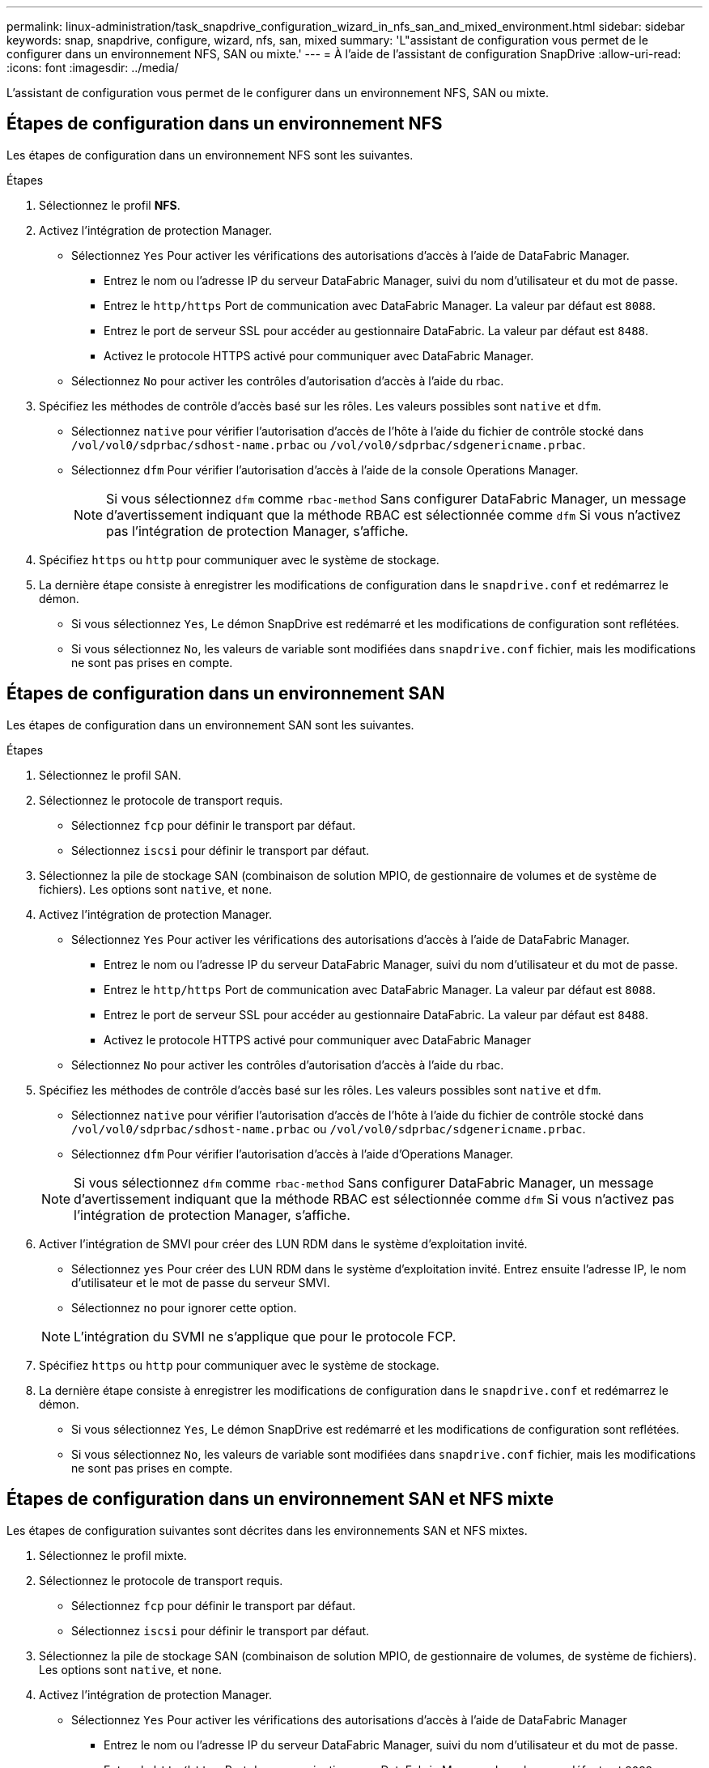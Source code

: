 ---
permalink: linux-administration/task_snapdrive_configuration_wizard_in_nfs_san_and_mixed_environment.html 
sidebar: sidebar 
keywords: snap, snapdrive, configure, wizard, nfs, san, mixed 
summary: 'L"assistant de configuration vous permet de le configurer dans un environnement NFS, SAN ou mixte.' 
---
= À l'aide de l'assistant de configuration SnapDrive
:allow-uri-read: 
:icons: font
:imagesdir: ../media/


[role="lead"]
L'assistant de configuration vous permet de le configurer dans un environnement NFS, SAN ou mixte.



== Étapes de configuration dans un environnement NFS

Les étapes de configuration dans un environnement NFS sont les suivantes.

.Étapes
. Sélectionnez le profil *NFS*.
. Activez l'intégration de protection Manager.
+
** Sélectionnez `Yes` Pour activer les vérifications des autorisations d'accès à l'aide de DataFabric Manager.
+
*** Entrez le nom ou l'adresse IP du serveur DataFabric Manager, suivi du nom d'utilisateur et du mot de passe.
*** Entrez le `http/https` Port de communication avec DataFabric Manager. La valeur par défaut est `8088`.
*** Entrez le port de serveur SSL pour accéder au gestionnaire DataFabric. La valeur par défaut est `8488`.
*** Activez le protocole HTTPS activé pour communiquer avec DataFabric Manager.


** Sélectionnez `No` pour activer les contrôles d'autorisation d'accès à l'aide du rbac.


. Spécifiez les méthodes de contrôle d'accès basé sur les rôles. Les valeurs possibles sont `native` et `dfm`.
+
** Sélectionnez `native` pour vérifier l'autorisation d'accès de l'hôte à l'aide du fichier de contrôle stocké dans `/vol/vol0/sdprbac/sdhost-name.prbac` ou `/vol/vol0/sdprbac/sdgenericname.prbac`.
** Sélectionnez `dfm` Pour vérifier l'autorisation d'accès à l'aide de la console Operations Manager.
+

NOTE: Si vous sélectionnez `dfm` comme `rbac-method` Sans configurer DataFabric Manager, un message d'avertissement indiquant que la méthode RBAC est sélectionnée comme `dfm` Si vous n'activez pas l'intégration de protection Manager, s'affiche.



. Spécifiez `https` ou `http` pour communiquer avec le système de stockage.
. La dernière étape consiste à enregistrer les modifications de configuration dans le `snapdrive.conf` et redémarrez le démon.
+
** Si vous sélectionnez `Yes`, Le démon SnapDrive est redémarré et les modifications de configuration sont reflétées.
** Si vous sélectionnez `No`, les valeurs de variable sont modifiées dans `snapdrive.conf` fichier, mais les modifications ne sont pas prises en compte.






== Étapes de configuration dans un environnement SAN

Les étapes de configuration dans un environnement SAN sont les suivantes.

.Étapes
. Sélectionnez le profil SAN.
. Sélectionnez le protocole de transport requis.
+
** Sélectionnez `fcp` pour définir le transport par défaut.
** Sélectionnez `iscsi` pour définir le transport par défaut.


. Sélectionnez la pile de stockage SAN (combinaison de solution MPIO, de gestionnaire de volumes et de système de fichiers). Les options sont `native`, et `none`.
. Activez l'intégration de protection Manager.
+
** Sélectionnez `Yes` Pour activer les vérifications des autorisations d'accès à l'aide de DataFabric Manager.
+
*** Entrez le nom ou l'adresse IP du serveur DataFabric Manager, suivi du nom d'utilisateur et du mot de passe.
*** Entrez le `http/https` Port de communication avec DataFabric Manager. La valeur par défaut est `8088`.
*** Entrez le port de serveur SSL pour accéder au gestionnaire DataFabric. La valeur par défaut est `8488`.
*** Activez le protocole HTTPS activé pour communiquer avec DataFabric Manager


** Sélectionnez `No` pour activer les contrôles d'autorisation d'accès à l'aide du rbac.


. Spécifiez les méthodes de contrôle d'accès basé sur les rôles. Les valeurs possibles sont `native` et `dfm`.
+
** Sélectionnez `native` pour vérifier l'autorisation d'accès de l'hôte à l'aide du fichier de contrôle stocké dans `/vol/vol0/sdprbac/sdhost-name.prbac` ou `/vol/vol0/sdprbac/sdgenericname.prbac`.
** Sélectionnez `dfm` Pour vérifier l'autorisation d'accès à l'aide d'Operations Manager.


+

NOTE: Si vous sélectionnez `dfm` comme `rbac-method` Sans configurer DataFabric Manager, un message d'avertissement indiquant que la méthode RBAC est sélectionnée comme `dfm` Si vous n'activez pas l'intégration de protection Manager, s'affiche.

. Activer l'intégration de SMVI pour créer des LUN RDM dans le système d'exploitation invité.
+
** Sélectionnez `yes` Pour créer des LUN RDM dans le système d'exploitation invité. Entrez ensuite l'adresse IP, le nom d'utilisateur et le mot de passe du serveur SMVI.
** Sélectionnez `no` pour ignorer cette option.


+

NOTE: L'intégration du SVMI ne s'applique que pour le protocole FCP.

. Spécifiez `https` ou `http` pour communiquer avec le système de stockage.
. La dernière étape consiste à enregistrer les modifications de configuration dans le `snapdrive.conf` et redémarrez le démon.
+
** Si vous sélectionnez `Yes`, Le démon SnapDrive est redémarré et les modifications de configuration sont reflétées.
** Si vous sélectionnez `No`, les valeurs de variable sont modifiées dans `snapdrive.conf` fichier, mais les modifications ne sont pas prises en compte.






== Étapes de configuration dans un environnement SAN et NFS mixte

Les étapes de configuration suivantes sont décrites dans les environnements SAN et NFS mixtes.

. Sélectionnez le profil mixte.
. Sélectionnez le protocole de transport requis.
+
** Sélectionnez `fcp` pour définir le transport par défaut.
** Sélectionnez `iscsi` pour définir le transport par défaut.


. Sélectionnez la pile de stockage SAN (combinaison de solution MPIO, de gestionnaire de volumes, de système de fichiers). Les options sont `native`, et `none`.
. Activez l'intégration de protection Manager.
+
** Sélectionnez `Yes` Pour activer les vérifications des autorisations d'accès à l'aide de DataFabric Manager
+
*** Entrez le nom ou l'adresse IP du serveur DataFabric Manager, suivi du nom d'utilisateur et du mot de passe.
*** Entrez le `http/https` Port de communication avec DataFabric Manager. La valeur par défaut est `8088`.
*** Entrez le port de serveur SSL pour accéder au gestionnaire DataFabric. La valeur par défaut est `8488`.
*** Activez le protocole HTTPS activé pour communiquer avec DataFabric Manager.


** Sélectionnez `No` pour activer les contrôles d'autorisation d'accès à l'aide du rbac.


. Spécifiez les méthodes de contrôle d'accès basé sur les rôles. Les valeurs possibles sont `native` et `dfm`.
+
** Sélectionnez natif pour vérifier l'autorisation d'accès de l'hôte à l'aide du fichier de contrôle stocké dans `/vol/vol0/sdprbac/sdhost-name.prbac` ou `/vol/vol0/sdprbac/sdgenericname.prbac`
** Sélectionnez dfm pour vérifier l'autorisation d'accès à l'aide de la console Operations Manager.


+

NOTE: Si vous sélectionnez `dfm` comme `rbac-method` Sans configurer DataFabric Manager, un message d'avertissement indiquant que la méthode RBAC est sélectionnée comme `dfm` Si vous n'activez pas l'intégration de protection Manager, s'affiche.

. Activer l'intégration de SMVI pour créer des LUN RDM dans le système d'exploitation invité.
+
** Sélectionnez `yes` Pour créer des LUN RDM dans le système d'exploitation invité. Entrez ensuite l'adresse IP, le nom d'utilisateur et le mot de passe du serveur SMVI.
** Sélectionnez `no` pour ignorer cette option.


+

NOTE: L'intégration du SVMI ne s'applique que pour le protocole FCP.

. Spécifiez `https` ou `http` pour communiquer avec le système de stockage.
. La dernière étape consiste à enregistrer les modifications de configuration dans le `snapdrive.conf` et redémarrez le démon.
+
** Si vous sélectionnez `Yes`, Le démon SnapDrive est redémarré et les modifications de configuration sont reflétées.
** Si vous sélectionnez `No`, les valeurs de variable sont modifiées dans `snapdrive.conf` fichier, mais les modifications ne sont pas prises en compte.




SnapDrive modifie les variables suivantes dans `snapdrive.conf` fichier.

* `_contact-http-dfm-port_`
* `_contact-ssl-dfm-port_`
* `_use-https-to-dfm_`
* `_default-transport_`
* `_use-https-to-filer_`
* `_fstype_`
* `_multipathing-type_`
* `_vmtype_`
* `_rbac-method_`
* `_rbac-cache_`

